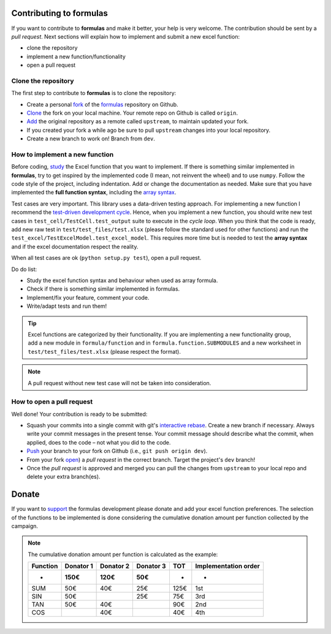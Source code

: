 Contributing to formulas
========================

If you want to contribute to **formulas** and make it better, your help is very
welcome. The contribution should be sent by a *pull request*. Next sections will
explain how to implement and submit a new excel function:

- clone the repository
- implement a new function/functionality
- open a pull request

Clone the repository
--------------------
The first step to contribute to **formulas** is to clone the repository:

- Create a personal `fork <https://help.github.com/articles/fork-a-repo/
  #fork-an-example-repository>`_ of the `formulas <https://github.com/
  vinci1it2000/formulas>`_ repository on Github.
- `Clone <https://help.github.com/articles/fork-a-repo/
  #step-2-create-a-local-clone-of-your-fork>`_ the fork on your local machine.
  Your remote repo on Github is called ``origin``.
- `Add <https://help.github.com/articles/fork-a-repo/#step-3-configure-git-to
  -sync-your-fork-with-the-original-spoon-knife-repository>`_
  the original repository as a remote called ``upstream``, to maintain updated
  your fork.
- If you created your fork a while ago be sure to pull ``upstream`` changes into
  your local repository.
- Create a new branch to work on! Branch from ``dev``.

How to implement a new function
-------------------------------
Before coding, `study <https://support.office.com/en-us/article/
excel-functions-alphabetical-b3944572-255d-4efb-bb96-c6d90033e188>`_
the Excel function that you want to implement. If there is something similar
implemented in **formulas**, try to get inspired by the implemented code (I mean,
not reinvent the wheel) and to use ``numpy``. Follow the code style of the
project, including indentation. Add or change the documentation as needed.
Make sure that you have implemented the **full function syntax**, including the
`array syntax <https://support.office.com/en-us/article/guidelines-and
-examples-of-array-formulas-7d94a64e-3ff3-4686-9372-ecfd5caa57c7>`_.

Test cases are very important. This library uses a data-driven testing approach.
For implementing a new function I recommend the `test-driven development cycle
<https://en.wikipedia.org/wiki/Test-driven_development
#Test-driven_development_cycle>`_. Hence, when you implement a new function,
you should write new test cases in ``test_cell/TestCell.test_output`` suite to
execute in the *cycle loop*. When you think that the code is ready, add new raw
test in ``test/test_files/test.xlsx`` (please follow the standard used for other
functions) and run the ``test_excel/TestExcelModel.test_excel_model``. This
requires more time but is needed to test the **array syntax** and if the excel
documentation respect the reality.

When all test cases are ok (``python setup.py test``), open a pull request.

Do do list:

- Study the excel function syntax and behaviour when used as array formula.
- Check if there is something similar implemented in formulas.
- Implement/fix your feature, comment your code.
- Write/adapt tests and run them!

.. tip:: Excel functions are categorized by their functionality. If you are
  implementing a new functionality group, add a new module in
  ``formula/function`` and in ``formula.function.SUBMODULES`` and a new
  worksheet in ``test/test_files/test.xlsx`` (please respect the format).

.. note:: A pull request without new test case will not be taken into
   consideration.

How to open a pull request
--------------------------
Well done! Your contribution is ready to be submitted:

- Squash your commits into a single commit with git's
  `interactive rebase <https://help.github.com/articles/interactive-rebase>`_.
  Create a new branch if necessary. Always write your commit messages in the
  present tense. Your commit message should describe what the commit, when
  applied, does to the code – not what you did to the code.
- `Push <https://help.github.com/articles/pushing-to-a-remote/>`_ your branch to
  your fork on Github (i.e., ``git push origin dev``).
- From your fork `open <https://help.github.com/articles/creating-a-pull-
  request-from-a-fork/>`_) a *pull request* in the correct branch.
  Target the project's ``dev`` branch!
- Once the *pull request* is approved and merged you can pull the changes from
  ``upstream`` to your local repo and delete your extra branch(es).


Donate
======

If you want to `support <https://donorbox.org/formulas>`_ the formulas
development please donate and add your excel function preferences. The selection
of the functions to be implemented is done considering the cumulative donation
amount per function collected by the campaign.

.. raw:: html

    <script src="https://donorbox.org/widget.js" paypalExpress="false"></script><iframe src="https://donorbox.org/embed/formulas?amount=25&show_content=true" height="685px" width="100%" style="max-width:100%; min-width:100%; max-height:none!important" seamless="seamless" name="donorbox" frameborder="0" scrolling="no" allowpaymentrequest></iframe>


.. note::

    The cumulative donation amount per function is calculated as the example:

    ======== ========= ========= ========= ====== ======================
    Function Donator 1 Donator 2 Donator 3  TOT    Implementation order
    -------- --------- --------- --------- ------ ----------------------
       -        150€      120€      50€     -            -
    ======== ========= ========= ========= ====== ======================
      SUM       50€       40€       25€     125€         1st
      SIN       50€                 25€     75€          3rd
      TAN       50€       40€               90€          2nd
      COS                 40€               40€          4th
    ======== ========= ========= ========= ====== ======================
